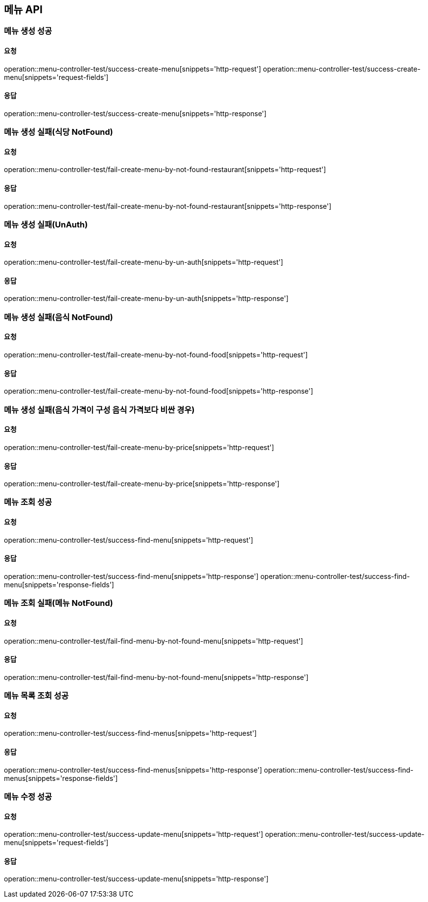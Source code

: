 [[Menu]]
== 메뉴 API

=== 메뉴 생성 성공

==== 요청
operation::menu-controller-test/success-create-menu[snippets='http-request']
operation::menu-controller-test/success-create-menu[snippets='request-fields']

==== 응답
operation::menu-controller-test/success-create-menu[snippets='http-response']

=== 메뉴 생성 실패(식당 NotFound)

==== 요청
operation::menu-controller-test/fail-create-menu-by-not-found-restaurant[snippets='http-request']

==== 응답
operation::menu-controller-test/fail-create-menu-by-not-found-restaurant[snippets='http-response']

=== 메뉴 생성 실패(UnAuth)

==== 요청
operation::menu-controller-test/fail-create-menu-by-un-auth[snippets='http-request']

==== 응답
operation::menu-controller-test/fail-create-menu-by-un-auth[snippets='http-response']

=== 메뉴 생성 실패(음식 NotFound)

==== 요청
operation::menu-controller-test/fail-create-menu-by-not-found-food[snippets='http-request']

==== 응답
operation::menu-controller-test/fail-create-menu-by-not-found-food[snippets='http-response']

=== 메뉴 생성 실패(음식 가격이 구성 음식 가격보다 비싼 경우)

==== 요청
operation::menu-controller-test/fail-create-menu-by-price[snippets='http-request']

==== 응답
operation::menu-controller-test/fail-create-menu-by-price[snippets='http-response']


=== 메뉴 조회 성공

==== 요청
operation::menu-controller-test/success-find-menu[snippets='http-request']

==== 응답
operation::menu-controller-test/success-find-menu[snippets='http-response']
operation::menu-controller-test/success-find-menu[snippets='response-fields']

=== 메뉴 조회 실패(메뉴 NotFound)

==== 요청
operation::menu-controller-test/fail-find-menu-by-not-found-menu[snippets='http-request']

==== 응답
operation::menu-controller-test/fail-find-menu-by-not-found-menu[snippets='http-response']

=== 메뉴 목록 조회 성공

==== 요청
operation::menu-controller-test/success-find-menus[snippets='http-request']

==== 응답
operation::menu-controller-test/success-find-menus[snippets='http-response']
operation::menu-controller-test/success-find-menus[snippets='response-fields']

=== 메뉴 수정 성공

==== 요청
operation::menu-controller-test/success-update-menu[snippets='http-request']
operation::menu-controller-test/success-update-menu[snippets='request-fields']

==== 응답
operation::menu-controller-test/success-update-menu[snippets='http-response']
